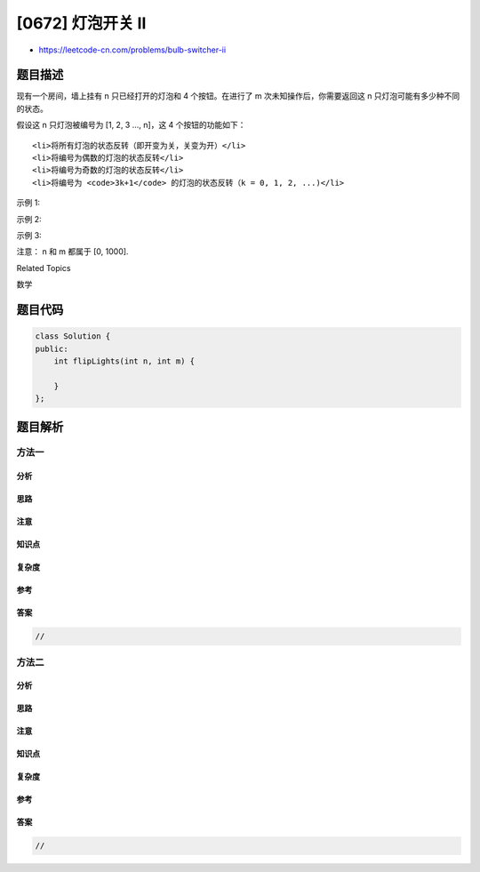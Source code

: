 [0672] 灯泡开关 Ⅱ
=================

-  https://leetcode-cn.com/problems/bulb-switcher-ii

题目描述
--------

.. raw:: html

   <p>

现有一个房间，墙上挂有 n 只已经打开的灯泡和 4
个按钮。在进行了 m 次未知操作后，你需要返回这 n 只灯泡可能有多少种不同的状态。

.. raw:: html

   </p>

.. raw:: html

   <p>

假设这 n 只灯泡被编号为 [1, 2, 3 ..., n]，这 4 个按钮的功能如下：

.. raw:: html

   </p>

.. raw:: html

   <ol>

::

    <li>将所有灯泡的状态反转（即开变为关，关变为开）</li>
    <li>将编号为偶数的灯泡的状态反转</li>
    <li>将编号为奇数的灯泡的状态反转</li>
    <li>将编号为 <code>3k+1</code> 的灯泡的状态反转（k = 0, 1, 2, ...)</li>

.. raw:: html

   </ol>

.. raw:: html

   <p>

示例 1:

.. raw:: html

   </p>

.. raw:: html

   <pre><strong>输入:</strong> n = 1, m = 1.
   <strong>输出:</strong> 2
   <strong>说明:</strong> 状态为: [开], [关]
   </pre>

.. raw:: html

   <p>

示例 2:

.. raw:: html

   </p>

.. raw:: html

   <pre><strong>输入:</strong> n = 2, m = 1.
   <strong>输出:</strong> 3
   <strong>说明:</strong> 状态为: [开, 关], [关, 开], [关, 关]
   </pre>

.. raw:: html

   <p>

示例 3:

.. raw:: html

   </p>

.. raw:: html

   <pre><strong>输入:</strong> n = 3, m = 1.
   <strong>输出:</strong> 4
   <strong>说明:</strong> 状态为: [关, 开, 关], [开, 关, 开], [关, 关, 关], [关, 开, 开].
   </pre>

.. raw:: html

   <p>

注意： n 和 m 都属于 [0, 1000].

.. raw:: html

   </p>

.. raw:: html

   <div>

.. raw:: html

   <div>

Related Topics

.. raw:: html

   </div>

.. raw:: html

   <div>

.. raw:: html

   <li>

数学

.. raw:: html

   </li>

.. raw:: html

   </div>

.. raw:: html

   </div>

题目代码
--------

.. code:: cpp

    class Solution {
    public:
        int flipLights(int n, int m) {

        }
    };

题目解析
--------

方法一
~~~~~~

分析
^^^^

思路
^^^^

注意
^^^^

知识点
^^^^^^

复杂度
^^^^^^

参考
^^^^

答案
^^^^

.. code:: cpp

    //

方法二
~~~~~~

分析
^^^^

思路
^^^^

注意
^^^^

知识点
^^^^^^

复杂度
^^^^^^

参考
^^^^

答案
^^^^

.. code:: cpp

    //
